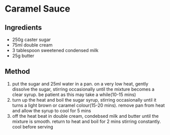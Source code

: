 * Caramel Sauce
  :PROPERTIES:
  :CUSTOM_ID: caramel-sauce
  :END:

** Ingredients
   :PROPERTIES:
   :CUSTOM_ID: ingredients
   :END:

- 250g caster sugar
- 75ml double cream
- 3 tablespoon sweetened condensed milk
- 25g butter

** Method
   :PROPERTIES:
   :CUSTOM_ID: method
   :END:

1. put the sugar and 25ml water in a pan. on a very low heat, gently
   dissolve the sugar, stirring occasionally until the mixture becomes a
   clear syrup. be patient as this may take a while(10-15 mins)
2. turn up the heat and boil the sugar syrup, stirring occasionally
   until it turns a light brown or caramel colour(15-20 mins). remove
   pan from heat and allow the syrup to cool for 5 mins
3. off the heat beat in double cream, condebsed milk and butter until
   the mixture is smooth. return to heat and boil for 2 mins stirring
   constantly. cool before serving
